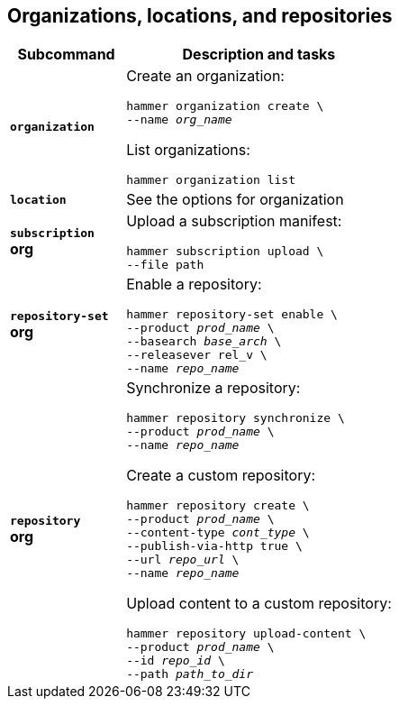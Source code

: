 [id='organizations-locations-and-repositories']
== Organizations, locations, and repositories

[cols="3a,7a",options="header",]
|====
|Subcommand |Description and tasks
|`*organization*` |Create an organization:
[subs="+quotes"]
----
hammer organization create \
--name _org_name_
----
List organizations:
[subs="+quotes"]
----
hammer organization list
----

|`*location*` |See the options for organization

|`*subscription*` +
[aqua-background]*org* |Upload a subscription manifest:
[subs="+quotes"]
----
hammer subscription upload \
--file path
----

|`*repository-set*` +
[aqua-background]*org* |Enable a repository:
[subs="+quotes"]
----
hammer repository-set enable \
--product _prod_name_ \
--basearch _base_arch_ \
--releasever rel_v \
--name _repo_name_
----

|`*repository*` +
[aqua-background]*org* |Synchronize a repository:
[subs="+quotes"]
----
hammer repository synchronize \
--product _prod_name_ \
--name _repo_name_
----
Create a custom repository:
[subs="+quotes"]
----
hammer repository create \
--product _prod_name_ \
--content-type _cont_type_ \
--publish-via-http true \
--url _repo_url_ \
--name _repo_name_
----
Upload content to a custom repository:
[subs="+quotes"]
----
hammer repository upload-content \
--product _prod_name_ \
--id _repo_id_ \
--path _path_to_dir_
----
|====

